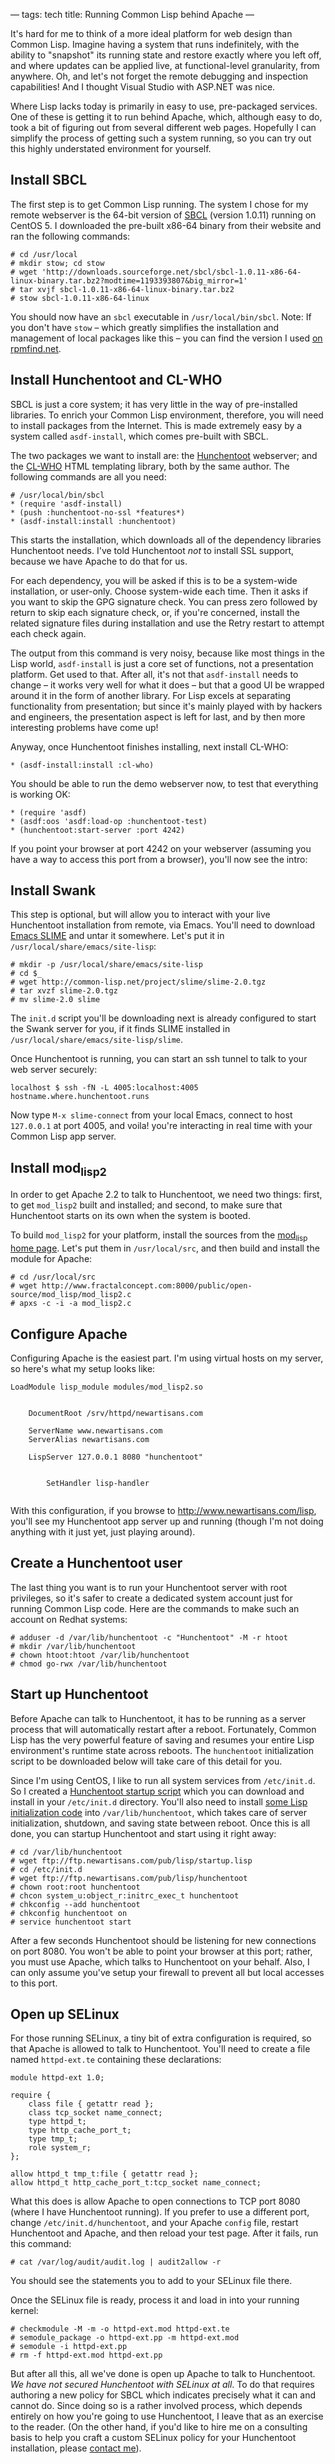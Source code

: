 ---
tags: tech
title: Running Common Lisp behind Apache
---

It's hard for me to think of a more ideal platform for web design than
Common Lisp. Imagine having a system that runs indefinitely, with the
ability to "snapshot" its running state and restore exactly where you
left off, and where updates can be applied live, at functional-level
granularity, from anywhere. Oh, and let's not forget the remote
debugging and inspection capabilities! And I thought Visual Studio with
ASP.NET was nice.

#+begin_html
  <!--more-->
#+end_html

Where Lisp lacks today is primarily in easy to use, pre-packaged
services. One of these is getting it to run behind Apache, which,
although easy to do, took a bit of figuring out from several different
web pages. Hopefully I can simplify the process of getting such a system
running, so you can try out this highly understated environment for
yourself.

** Install SBCL
The first step is to get Common Lisp running. The system I chose for my
remote webserver is the 64-bit version of [[http://www.sbcl.org/][SBCL]]
(version 1.0.11) running on CentOS 5. I downloaded the pre-built x86-64
binary from their website and ran the following commands:

#+begin_example
# cd /usr/local
# mkdir stow; cd stow
# wget 'http://downloads.sourceforge.net/sbcl/sbcl-1.0.11-x86-64-linux-binary.tar.bz2?modtime=1193393807&big_mirror=1'
# tar xvjf sbcl-1.0.11-x86-64-linux-binary.tar.bz2
# stow sbcl-1.0.11-x86-64-linux
#+end_example

You should now have an =sbcl= executable in =/usr/local/bin/sbcl=. Note:
If you don't have =stow= -- which greatly simplifies the installation
and management of local packages like this -- you can find the version I
used
[[http://rpmfind.net//linux/RPM/fedora/devel/x86_64/stow-1.3.3-5.fc6.noarch.html][on
rpmfind.net]].

** Install Hunchentoot and CL-WHO
SBCL is just a core system; it has very little in the way of
pre-installed libraries. To enrich your Common Lisp environment,
therefore, you will need to install packages from the Internet. This is
made extremely easy by a system called =asdf-install=, which comes
pre-built with SBCL.

The two packages we want to install are: the
[[http://www.weitz.de/hunchentoot/][Hunchentoot]] webserver; and the
[[http://weitz.de/cl-who/][CL-WHO]] HTML templating library, both by the
same author. The following commands are all you need:

#+begin_example
# /usr/local/bin/sbcl
* (require 'asdf-install)
* (push :hunchentoot-no-ssl *features*)
* (asdf-install:install :hunchentoot)
#+end_example

This starts the installation, which downloads all of the dependency
libraries Hunchentoot needs. I've told Hunchentoot /not/ to install SSL
support, because we have Apache to do that for us.

For each dependency, you will be asked if this is to be a system-wide
installation, or user-only. Choose system-wide each time. Then it asks
if you want to skip the GPG signature check. You can press zero followed
by return to skip each signature check, or, if you're concerned, install
the related signature files during installation and use the Retry
restart to attempt each check again.

The output from this command is very noisy, because like most things in
the Lisp world, =asdf-install= is just a core set of functions, not a
presentation platform. Get used to that. After all, it's not that
=asdf-install= needs to change -- it works very well for what it does --
but that a good UI be wrapped around it in the form of another library.
For Lisp excels at separating functionality from presentation; but since
it's mainly played with by hackers and engineers, the presentation
aspect is left for last, and by then more interesting problems have come
up!

Anyway, once Hunchentoot finishes installing, next install CL-WHO:

#+begin_example
* (asdf-install:install :cl-who)
#+end_example

You should be able to run the demo webserver now, to test that
everything is working OK:

#+begin_example
* (require 'asdf)
* (asdf:oos 'asdf:load-op :hunchentoot-test)
* (hunchentoot:start-server :port 4242)
#+end_example

If you point your browser at port 4242 on your webserver (assuming you
have a way to access this port from a browser), you'll now see the
intro:

** Install Swank
This step is optional, but will allow you to interact with your live
Hunchentoot installation from remote, via Emacs. You'll need to download
[[http://common-lisp.net/project/slime/][Emacs SLIME]] and untar it
somewhere. Let's put it in =/usr/local/share/emacs/site-lisp=:

#+begin_example
# mkdir -p /usr/local/share/emacs/site-lisp
# cd $_
# wget http://common-lisp.net/project/slime/slime-2.0.tgz
# tar xvzf slime-2.0.tgz
# mv slime-2.0 slime
#+end_example

The =init.d= script you'll be downloading next is already configured to
start the Swank server for you, if it finds SLIME installed in
=/usr/local/share/emacs/site-lisp/slime=.

Once Hunchentoot is running, you can start an ssh tunnel to talk to your
web server securely:

#+begin_example
localhost $ ssh -fN -L 4005:localhost:4005 hostname.where.hunchentoot.runs
#+end_example

Now type =M-x slime-connect= from your local Emacs, connect to host
=127.0.0.1= at port 4005, and voila! you're interacting in real time
with your Common Lisp app server.

** Install mod_lisp2
In order to get Apache 2.2 to talk to Hunchentoot, we need two things:
first, to get =mod_lisp2= built and installed; and second, to make sure
that Hunchentoot starts on its own when the system is booted.

To build =mod_lisp2= for your platform, install the sources from the
[[http://www.fractalconcept.com:8000/public/open-source/mod_lisp/][mod_lisp
home page]]. Let's put them in =/usr/local/src=, and then build and
install the module for Apache:

#+begin_example
# cd /usr/local/src
# wget http://www.fractalconcept.com:8000/public/open-source/mod_lisp/mod_lisp2.c
# apxs -c -i -a mod_lisp2.c
#+end_example

** Configure Apache
Configuring Apache is the easiest part. I'm using virtual hosts on my
server, so here's what my setup looks like:

#+begin_example
LoadModule lisp_module modules/mod_lisp2.so


    DocumentRoot /srv/httpd/newartisans.com

    ServerName www.newartisans.com
    ServerAlias newartisans.com

    LispServer 127.0.0.1 8080 "hunchentoot"

    
        SetHandler lisp-handler
    
#+end_example

With this configuration, if you browse to
[[http://www.newartisans.com/lisp]], you'll see my Hunchentoot app
server up and running (though I'm not doing anything with it just yet,
just playing around).

** Create a Hunchentoot user
The last thing you want is to run your Hunchentoot server with root
privileges, so it's safer to create a dedicated system account just for
running Common Lisp code. Here are the commands to make such an account
on Redhat systems:

#+begin_example
# adduser -d /var/lib/hunchentoot -c "Hunchentoot" -M -r htoot
# mkdir /var/lib/hunchentoot
# chown htoot:htoot /var/lib/hunchentoot
# chmod go-rwx /var/lib/hunchentoot
#+end_example

** Start up Hunchentoot
Before Apache can talk to Hunchentoot, it has to be running as a server
process that will automatically restart after a reboot. Fortunately,
Common Lisp has the very powerful feature of saving and resumes your
entire Lisp environment's runtime state across reboots. The
=hunchentoot= initialization script to be downloaded below will take
care of this detail for you.

Since I'm using CentOS, I like to run all system services from
=/etc/init.d=. So I created a
[[ftp://ftp.newartisans.com/pub/lisp/hunchentoot][Hunchentoot startup
script]] which you can download and install in your =/etc/init.d=
directory. You'll also need to install
[[ftp://ftp.newartisans.com/pub/lisp/startup.lisp][some Lisp
initialization code]] into =/var/lib/hunchentoot=, which takes care of
server initialization, shutdown, and saving state between reboot. Once
this is all done, you can startup Hunchentoot and start using it right
away:

#+begin_example
# cd /var/lib/hunchentoot
# wget ftp://ftp.newartisans.com/pub/lisp/startup.lisp
# cd /etc/init.d
# wget ftp://ftp.newartisans.com/pub/lisp/hunchentoot
# chown root:root hunchentoot
# chcon system_u:object_r:initrc_exec_t hunchentoot
# chkconfig --add hunchentoot
# chkconfig hunchentoot on
# service hunchentoot start
#+end_example

After a few seconds Hunchentoot should be listening for new connections
on port 8080. You won't be able to point your browser at this port;
rather, you must use Apache, which talks to Hunchentoot on your behalf.
Also, I can only assume you've setup your firewall to prevent all but
local accesses to this port.

** Open up SELinux
For those running SELinux, a tiny bit of extra configuration is
required, so that Apache is allowed to talk to Hunchentoot. You'll need
to create a file named =httpd-ext.te= containing these declarations:

#+begin_example
module httpd-ext 1.0;

require {
    class file { getattr read };
    class tcp_socket name_connect;
    type httpd_t;
    type http_cache_port_t;
    type tmp_t;
    role system_r;
};

allow httpd_t tmp_t:file { getattr read };
allow httpd_t http_cache_port_t:tcp_socket name_connect;
#+end_example

What this does is allow Apache to open connections to TCP port 8080
(where I have Hunchentoot running). If you prefer to use a different
port, change =/etc/init.d/hunchentoot=, and your Apache =config= file,
restart Hunchentoot and Apache, and then reload your test page. After it
fails, run this command:

#+begin_example
# cat /var/log/audit/audit.log | audit2allow -r
#+end_example

You should see the statements you to add to your SELinux file there.

Once the SELinux file is ready, process it and load in into your running
kernel:

#+begin_example
# checkmodule -M -m -o httpd-ext.mod httpd-ext.te
# semodule_package -o httpd-ext.pp -m httpd-ext.mod
# semodule -i httpd-ext.pp
# rm -f httpd-ext.mod httpd-ext.pp
#+end_example

But after all this, all we've done is open up Apache to talk to
Hunchentoot. /We have not secured Hunchentoot with SELinux at all/. To
do that requires authoring a new policy for SBCL which indicates
precisely what it can and cannot do. Since doing so is a rather involved
process, which depends entirely on how you're going to use Hunchentoot,
I leave that as an exercise to the reader. (On the other hand, if you'd
like to hire me on a consulting basis to help you craft a custom SELinux
policy for your Hunchentoot installation, please [[/contact.php][contact
me]]).

** Yay, Lisp!
If all has gone as planned, you should now have a Common Lisp app server
running behind Apache, which remains available after rebooting. Now here
are a few "next steps" for those wishing more advanced functionality:

1. Use [[http://common-lisp.net/project/postmodern/][Postmodern]] to
   bind your Lisp schema to a [[http://www.postgresql.org/][PostgreSQL]]
   database. This can provide advanced state management for systems with
   large data stores.

2. Use [[http://www.cliki.net/HT-AJAX][HT-AJAX]] to add Ajax
   functionality to your Hunchentoot pages.

3. Use [[http://httpd.apache.org/docs/2.2/caching.html][caching in
   Apache]] to lighten the load on your Hunchentoot server, where
   applicable.

4. Create an SELinux security policy for SBCL, so Hunchentoot can't do
   anything you didn't intend it to do.
